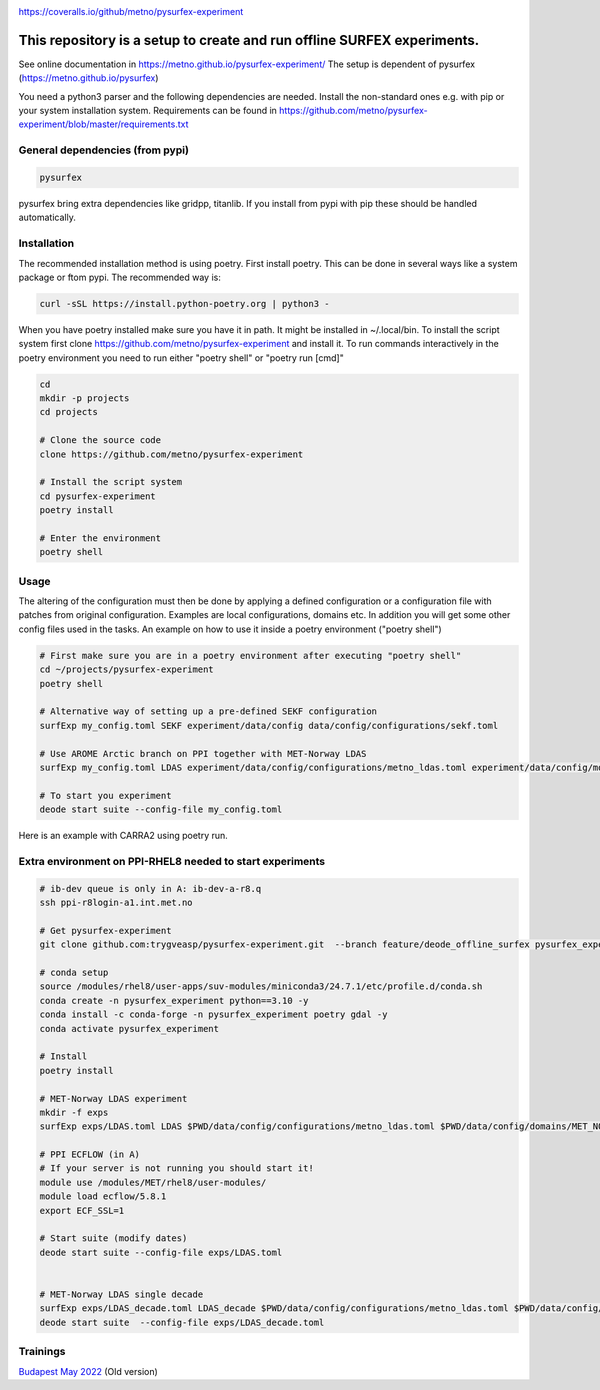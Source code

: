 .. _README:

.. image:: https://coveralls.io/repos/github/metno/pysurfex-experiment/badge.svg?branch=master

https://coveralls.io/github/metno/pysurfex-experiment


This repository is a setup to create and run offline SURFEX experiments.
=========================================================================

See online documentation in https://metno.github.io/pysurfex-experiment/
The setup is dependent of pysurfex (https://metno.github.io/pysurfex)

You need a python3 parser and the following dependencies are needed. Install the non-standard ones e.g. with pip or your system installation system. Requirements can be found in https://github.com/metno/pysurfex-experiment/blob/master/requirements.txt


General dependencies (from pypi)
---------------------------------

.. code-block:: bash

 pysurfex

pysurfex bring extra dependencies like gridpp, titanlib. If you install from pypi with pip these should be handled automatically.

Installation
-------------

The recommended installation method is using poetry. First install poetry. This can be done in several ways like a system package or ftom pypi. The recommended way is:

.. code-block:: bash

 curl -sSL https://install.python-poetry.org | python3 -


When you have poetry installed make sure you have it in path. It might be installed in ~/.local/bin.
To install the script system first clone https://github.com/metno/pysurfex-experiment and install it.
To run commands interactively in the poetry environment you need to run either "poetry shell" or "poetry run [cmd]"


.. code-block:: bash

 cd
 mkdir -p projects
 cd projects

 # Clone the source code
 clone https://github.com/metno/pysurfex-experiment

 # Install the script system
 cd pysurfex-experiment
 poetry install

 # Enter the environment
 poetry shell


Usage
---------------------------------------------

The altering of the configuration must then be done by applying a defined configuration or a configuration file with patches from original configuration. Examples are local configurations, domains etc.
In addition you will get some other config files used in the tasks. An example on how to use it inside a poetry environment ("poetry shell")

.. code-block:: bash

 # First make sure you are in a poetry environment after executing "poetry shell"
 cd ~/projects/pysurfex-experiment
 poetry shell

 # Alternative way of setting up a pre-defined SEKF configuration
 surfExp my_config.toml SEKF experiment/data/config data/config/configurations/sekf.toml
 
 # Use AROME Arctic branch on PPI together with MET-Norway LDAS
 surfExp my_config.toml LDAS experiment/data/config/configurations/metno_ldas.toml experiment/data/config/mods/arome_arctic_offline_ppi.toml

 # To start you experiment
 deode start suite --config-file my_config.toml



Here is an example with CARRA2 using poetry run.

.. code-block:: bash
 cd ~/projects/pysurfex-experiment

 # Create experiment in file data/config/CARRA2_MINI.toml
 poetry run surfExp CARRA2_MINI.toml CARRA2-MINI experiment/data/config/configurations/carra2.toml

 # Modify times in data/config/CARRA2_MINI.toml
 # Run experiment from config file data/config/CARRA2_MINI.toml
 poetry run deode start suite --config-file data/config/CARRA2_MINI.toml


Extra environment on PPI-RHEL8 needed to start experiments
---------------------------------------------------------------

.. code-block:: bash

 # ib-dev queue is only in A: ib-dev-a-r8.q
 ssh ppi-r8login-a1.int.met.no
 
 # Get pysurfex-experiment
 git clone github.com:trygveasp/pysurfex-experiment.git  --branch feature/deode_offline_surfex pysurfex_experiment

 # conda setup
 source /modules/rhel8/user-apps/suv-modules/miniconda3/24.7.1/etc/profile.d/conda.sh
 conda create -n pysurfex_experiment python==3.10 -y
 conda install -c conda-forge -n pysurfex_experiment poetry gdal -y
 conda activate pysurfex_experiment
 
 # Install
 poetry install
 
 # MET-Norway LDAS experiment
 mkdir -f exps
 surfExp exps/LDAS.toml LDAS $PWD/data/config/configurations/metno_ldas.toml $PWD/data/config/domains/MET_NORDIC_1_0.toml $PWD/data/config/mods/arome_arctic_offline_ppi.toml $PWD/data/config/mods/netcdf_input_pgd.toml $PWD/data/config/scheduler/ecflow_ppi_rhel8-$USER.toml

 # PPI ECFLOW (in A)
 # If your server is not running you should start it!
 module use /modules/MET/rhel8/user-modules/
 module load ecflow/5.8.1
 export ECF_SSL=1

 # Start suite (modify dates)
 deode start suite --config-file exps/LDAS.toml


 # MET-Norway LDAS single decade
 surfExp exps/LDAS_decade.toml LDAS_decade $PWD/data/config/configurations/metno_ldas.toml $PWD/data/config/domains/MET_NORDIC_1_0.toml $PWD/data/config/mods/arome_arctic_offline_ppi.toml $PWD/data/config/mods/netcdf_input_pgd.toml $PWD/data/config/mods/netcdf_input_single_decade.toml $PWD/data/config/mods/metno_ldas_single_decade.toml $PWD/data/config/scheduler/ecflow_ppi_rhel8-$USER.toml
 deode start suite  --config-file exps/LDAS_decade.toml

Trainings
-----------------------

`Budapest May 2022 <https://github.com/metno/pysurfex-experiment/blob/master/trainings/budapest_may_2022.rst/>`_ (Old version)
